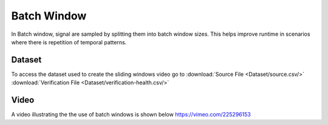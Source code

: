 .. _Batch Window:

Batch Window
=====================
In Batch window, signal are sampled by splitting them into batch window sizes. This helps improve runtime in scenarios where there is 
repetition of temporal patterns.

Dataset
-----------------
To access the dataset used to create the sliding windows video go to 
:download:`Source File <Dataset/source.csv/>`
:download:`Verification File <Dataset/verification-health.csv/>`

Video
------------------
A video illustrating the the use of batch windows is shown below
https://vimeo.com/225296153



